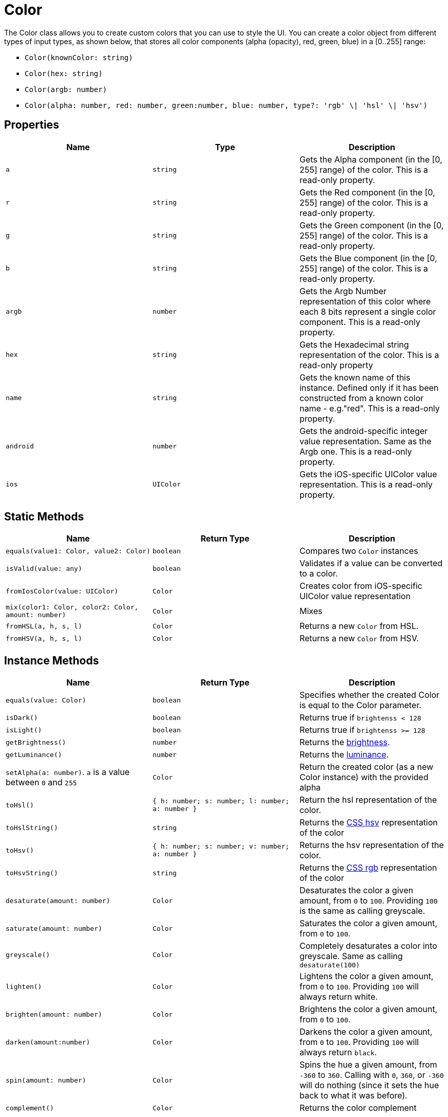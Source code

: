 = Color

The Color class allows you to create custom colors that you can use to style the UI.
You can create a color object from different types of input types, as shown below, that stores all color components (alpha (opacity), red, green, blue) in a [0..255] range:

* `Color(knownColor: string)`
* `Color(hex: string)`
* `Color(argb: number)`
* `Color(alpha: number, red: number, green:number, blue: number, type?: 'rgb' \| 'hsl' \| 'hsv')`

== Properties

|===
| Name | Type | Description

| `a`
| `string`
| Gets the Alpha component (in the [0, 255] range) of the color.
This is a read-only property.

| `r`
| `string`
| Gets the Red component (in the [0, 255] range) of the color.
This is a read-only property.

| `g`
| `string`
| Gets the Green component (in the [0, 255] range) of the color.
This is a read-only property.

| `b`
| `string`
| Gets the Blue component (in the [0, 255] range) of the color.
This is a read-only property.

| `argb`
| `number`
| Gets the Argb Number representation of this color where each 8 bits represent a single color component.
This is a read-only property.

| `hex`
| `string`
| Gets the Hexadecimal string representation of the color.
This is a read-only property

| `name`
| `string`
| Gets the known name of this instance.
Defined only if it has been constructed from a known color name - e.g."red".
This is a read-only property.

| `android`
| `number`
| Gets the android-specific integer value representation.
Same as the Argb one.
This is a read-only property.

| `ios`
| `UIColor`
| Gets the iOS-specific UIColor value representation.
This is a read-only property.
|===

== Static Methods

|===
| Name | Return Type | Description

| `equals(value1: Color, value2: Color)`
| `boolean`
| Compares two `Color` instances

| `isValid(value: any)`
| `boolean`
| Validates if a value can be converted to a color.

| `fromIosColor(value: UIColor)`
| `Color`
| Creates color from iOS-specific UIColor value representation

| `mix(color1: Color, color2: Color, amount: number)`
| `Color`
| Mixes

| `fromHSL(a, h, s, l)`
| `Color`
| Returns a new `Color` from HSL.

| `fromHSV(a, h, s, l)`
| `Color`
| Returns a new `Color` from HSV.
|===

== Instance Methods

|===
| Name | Return Type | Description

| `equals(value: Color)`
| `boolean`
| Specifies whether the created Color is equal to the Color parameter.

| `isDark()`
| `boolean`
| Returns true if `brightenss < 128`

| `isLight()`
| `boolean`
| Returns true if `brightenss >= 128`

| `getBrightness()`
| `number`
| Returns the http://www.w3.org/TR/AERT#color-contrast[brightness].

| `getLuminance()`
| `number`
| Returns the http://www.w3.org/TR/2008/REC-WCAG20-20081211/#relativeluminancedef[luminance].

| `setAlpha(a: number)`.
`a` is a value between `0` and `255`
| `Color`
| Return the created color (as a new Color instance) with the provided alpha

| `toHsl()`
| `{ h: number;
s: number;
l: number;
a: number }`
| Return the hsl representation of the color.

| `toHslString()`
| `string`
| Returns the https://www.w3schools.com/Css/css_colors_hsl.asp[CSS hsv] representation of the color

| `toHsv()`
| `{ h: number;
s: number;
v: number;
a: number }`
| Returns the hsv representation of the color.

| `toHsvString()`
| `string`
| Returns the https://www.w3schools.com/Css/css_colors_rgb.asp[CSS rgb] representation of the color

| `desaturate(amount: number)`
| `Color`
| Desaturates the color a given amount, from `0` to `100`.
Providing `100` is the same as calling greyscale.

| `saturate(amount: number)`
| `Color`
| Saturates the color a given amount, from `0` to `100`.

| `greyscale()`
| `Color`
| Completely desaturates a color into greyscale.
Same as calling `desaturate(100)`

| `lighten()`
| `Color`
| Lightens the color a given amount, from `0` to `100`.
Providing `100` will always return white.

| `brighten(amount: number)`
| `Color`
| Brightens the color a given amount, from `0` to `100`.

| `darken(amount:number)`
| `Color`
| Darkens the color a given amount, from `0` to `100`.
Providing `100` will always return `black`.

| `spin(amount: number)`
| `Color`
| Spins the hue a given amount, from `-360` to `360`.
Calling with `0`, `360`, or `-360` will do nothing (since it sets the hue back to what it was before).

| `complement()`
| `Color`
| Returns the color complement
|===

== Usage

[tabs]
====
JS::
+
[,javascript]
----
import { Color } from '@nativescript/core'

function createColor() {
  // Using hex values to create color;
  const colorHex = new Color('#FF00CC')
  const colorShortHex = new Color('#F0C')

  // Creates the color with 100 alpha, 255 red, 100 green, 100 blue
  const colorARGB = new Color(100, 255, 100, 100)

  // Creates the color with 100 alpha, 100 red, 100 green, 100 blue
  const argb = (100 << 24) | (100 << 16) | (100 << 8) | 100 //eslint-disable-line no-bitwise
  const colorSingleARGB = new Color(argb)
}
----

TS::
+
[,typescript]
----
import { Color } from '@nativescript/core'

function createColor() {
  // Using hex values to create color;
  const colorHex = new Color('#FF00CC')
  const colorShortHex = new Color('#F0C')

  // Creates the color with 100 alpha, 255 red, 100 green, 100 blue
  const colorARGB = new Color(100, 255, 100, 100)

  // Creates the color with 100 alpha, 100 red, 100 green, 100 blue
  const argb = (100 << 24) | (100 << 16) | (100 << 8) | 100
  const colorSingleARGB = new Color(argb)
}
----
====

== Native Component

|===
| Android | iOS

| https://developer.android.com/reference/android/graphics/Color[android.graphics.Color]
| https://developer.apple.com/documentation/uikit/uicolor?language=objc[UICOlor]
|===
